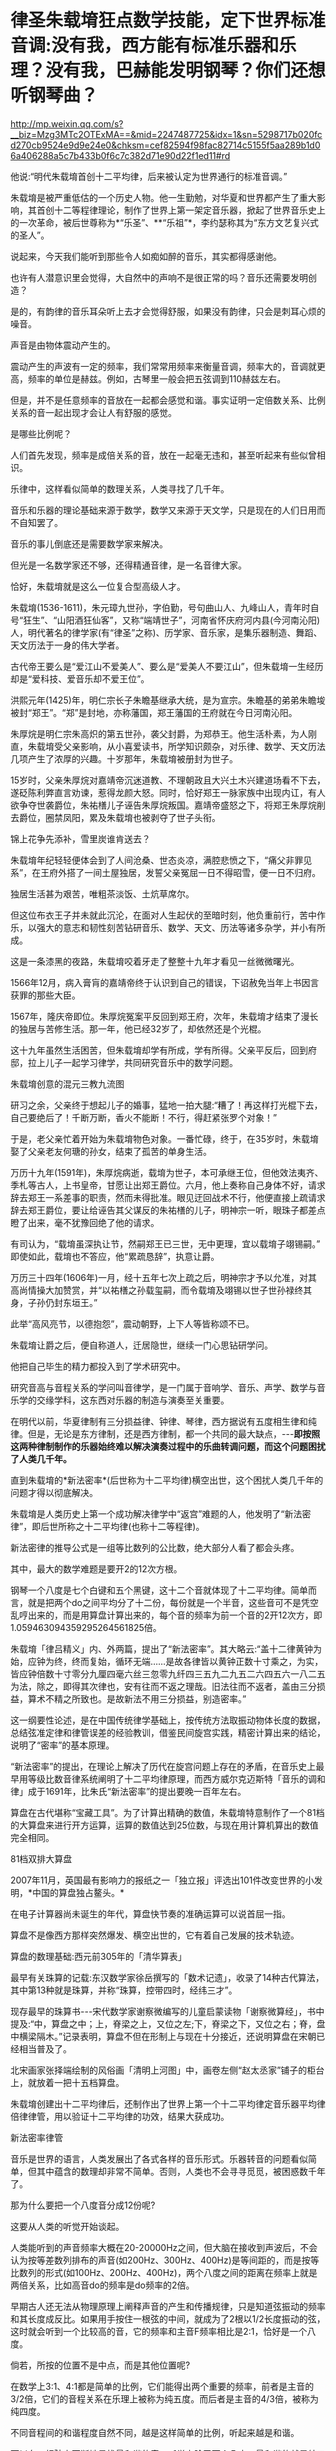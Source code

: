 * 律圣朱载堉狂点数学技能，定下世界标准音调:没有我，西方能有标准乐器和乐理？没有我，巴赫能发明钢琴？你们还想听钢琴曲？

http://mp.weixin.qq.com/s?__biz=Mzg3MTc2OTExMA==&mid=2247487725&idx=1&sn=5298717b020fcd270cb9524e9d9e24e0&chksm=cef82594f98fac82714c5155f5aa289b1d06a406288a5c7b433b0f6c7c382d71e90d22f1ed11#rd

他说:“明代朱载堉首创十二平均律，后来被认定为世界通行的标准音调。”

朱载堉是被严重低估的一个历史人物。他一生勤勉，对华夏和世界都产生了重大影响，其首创十二等程律理论，制作了世界上第一架定音乐器，掀起了世界音乐史上的一次革命，被后世尊称为*“乐圣”、**“乐祖”*，李约瑟称其为“东方文艺复兴式的圣人”。

[[./img/15-1.jpeg]]

说起来，今天我们能听到那些令人如痴如醉的音乐，其实都得感谢他。

也许有人潜意识里会觉得，大自然中的声响不是很正常的吗？音乐还需要发明创造？

是的，有韵律的音乐耳朵听上去才会觉得舒服，如果没有韵律，只会是刺耳心烦的噪音。

声音是由物体震动产生的。

震动产生的声波有一定的频率，我们常常用频率来衡量音调，频率大的，音调就更高，频率的单位是赫兹。例如，古琴里一般会把五弦调到110赫兹左右。

但是，并不是任意频率的音放在一起都会感觉和谐。事实证明一定倍数关系、比例关系的音一起出现才会让人有舒服的感觉。

[[./img/15-2.jpeg]]

是哪些比例呢？

人们首先发现，频率是成倍关系的音，放在一起毫无违和，甚至听起来有些似曾相识。

乐律中，这样看似简单的数理关系，人类寻找了几千年。

音乐和乐器的理论基础来源于数学，数学又来源于天文学，只是现在的人们日用而不自知罢了。

[[./img/15-3.jpeg]]

[[./img/15-4.jpeg]]

音乐的事儿倒底还是需要数学家来解决。

但光是一名数学家还不够，还得精通音律，是一名音律大家。

恰好，朱载堉就是这么一位复合型高级人才。

朱载堉(1536-1611)，朱元璋九世孙，字伯勤，号句曲山人、九峰山人，青年时自号“狂生”、“山阳酒狂仙客”，又称“端靖世子”，河南省怀庆府河内县(今河南沁阳)人，明代著名的律学家(有“律圣”之称)、历学家、音乐家，是集乐器制造、舞蹈、天文历法于一身的伟大学者。

[[./img/15-5.jpeg]]

古代帝王要么是“爱江山不爱美人”、要么是“爱美人不要江山”，但朱载堉一生经历却是“爱科技、爱音乐却不爱王位”。

洪熙元年(1425)年，明仁宗长子朱瞻基继承大统，是为宣宗。朱瞻基的弟弟朱瞻埈被封“郑王”。“郑”是封地，亦称藩国，郑王藩国的王府就在今日河南沁阳。

朱厚烷是明仁宗朱高炽的第五世孙，袭父封爵，为郑恭王。他生活朴素，为人刚直，朱载堉受父亲影响，从小喜爱读书，所学知识颇杂，对乐律、数学、天文历法几项产生了浓厚的兴趣。十岁那年，朱载堉被册封为世子。

15岁时，父亲朱厚烷对嘉靖帝沉迷道教、不理朝政且大兴土木兴建道场看不下去，遂砭陈利弊直言劝谏，惹得龙颜大怒。同时，恰好郑王一脉家族中出现内讧，有人欲争夺世袭爵位，朱祐橏儿子诬告朱厚烷叛国。嘉靖帝盛怒之下，将郑王朱厚烷削去爵位，圈禁凤阳，累及朱载堉也被剥夺了世子头衔。

锦上花争先添补，雪里炭谁肯送去？

朱载堉年纪轻轻便体会到了人间沧桑、世态炎凉，满腔悲愤之下，“痛父非罪见系”，在王府外搭了一间土屋独居，发誓父亲冤屈一日不得昭雪，便一日不归府。

独居生活甚为艰苦，唯粗茶淡饭、土炕草席尔。

[[./img/15-6.jpeg]]

但这位布衣王子并未就此沉沦，在面对人生起伏的至暗时刻，他负重前行，苦中作乐，以强大的意志和韧性刻苦钻研音乐、数学、天文、历法等诸多杂学，并小有所成。

这是一条漆黑的夜路，朱载堉咬着牙走了整整十九年才看见一丝微微曙光。

1566年12月，病入膏肓的嘉靖帝终于认识到自己的错误，下诏赦免当年上书因言获罪的那些大臣。

1567年，隆庆帝即位。朱厚烷冤案平反回到郑王府，次年，朱载堉才结束了漫长的独居与苦修生活。那一年，他已经32岁了，却依然还是个光棍。

这十九年虽然生活困苦，但朱载堉却学有所成，学有所得。父亲平反后，回到府邸，拉上儿子一起学习律学，共同研究音乐中的数学问题。

朱载堉创意的混元三教九流图

[[./img/15-7.jpeg]]

研习之余，父亲终于想起儿子的婚事，猛地一拍大腿:“糟了！再这样打光棍下去，自己要绝后了！千断万断，香火不能断！不行，得赶紧张罗个对象！”

于是，老父亲忙着开始为朱载堉物色对象。一番忙碌，终于，在35岁时，朱载堉娶了父亲老友何瑭的孙女，结束了孤苦的单身生活。

万历十九年(1591年)，朱厚烷病逝，载堉为世子，本可承继王位，但他效法夷齐、季札等古人，上书皇帝，甘愿让出郑王爵位。六月，他上奏称自己身体不好，请求辞去郑王一系差事的职责，然而未得批准。眼见迂回战术不行，他便直接上疏请求辞去郑王爵位，要让给诬告其父谋反的朱祐橏的儿子，明神宗一听，眼珠子都差点瞪了出来，毫不犹豫回绝了他的请求。

有司认为，“载堉虽深执让节，然嗣郑王已三世，无中更理，宜以载堉子翊锡嗣。” 即使如此，载堉也不答应，他“累疏恳辞”，执意让爵。

万历三十四年(1606年)一月，经十五年七次上疏之后，明神宗才予以允准，对其高尚情操大加赞赏，并“以祐橏之孙载玺嗣，而令载堉及翊锡以世子世孙禄终其身，子孙仍封东垣王。”

此举“高风亮节，以德抱怨”，震动朝野，上下人等皆称颂不已。

朱载堉让爵之后，便自称道人，迁居隐世，继续一门心思钻研学问。

他把自己毕生的精力都投入到了学术研究中。

[[./img/15-8.jpeg]]

研究音高与音程关系的学问叫音律学，是一门属于音响学、音乐、声学、数学与音乐学的交缘学科，这东西对乐器的制造与演奏至关重要。

在明代以前，华夏律制有三分损益律、钟律、琴律，西方据说有五度相生律和纯律。但是，无论是东方律制，还是西方律制，都一个共同的最大缺点，-﻿-﻿-*即按照这两种律制制作的乐器始终难以解决演奏过程中的乐曲转调问题，而这个问题困扰了人类几千年。*

直到朱载堉的*新法密率*(后世称为十二平均律)横空出世，这个困扰人类几千年的问题才得以彻底解决。

朱载堉是人类历史上第一个成功解决律学中“返宫”难题的人，他发明了“新法密律”，即后世所称之十二平均律(也称十二等程律)。

新法密律的推导公式是一组等比数列的公比数，绝大部分人看了都会头疼。

其中，最大的数学难题是要开2的12次方根。

钢琴一个八度是七个白键和五个黑键，这十二个音就体现了十二平均律。简单而言，就是把两个do之间平均分了十二份，每份就是一个半音，这些音可不是凭空乱哼出来的，而是用算盘计算出来的，每个音的频率为前一个音的2开12次方，即1.059463094359295264561825倍。

[[./img/15-9.jpeg]]

[[./img/15-10.jpeg]]

[[./img/15-11.jpeg]]

朱载堉「律吕精义」内、外两篇，提出了“新法密率”。其大略云:“盖十二律黄钟为始，应钟为终，终而复始，循环无端......是故各律皆以黄钟正数十寸乘之，为实，皆应钟倍数十寸零分九厘四毫六丝三忽零九纤四三五九二九五二六四五六一八二五为法，除之，即得其次律也，安有往而不返之理哉。旧法往而不返者，盖由三分损益，算术不精之所致也。是故新法不用三分损益，别造密率。”

[[./img/15-12.jpeg]]

这一纲要性论述，是在中国传统律学基础上，按传统方法取振动物体长度的数据，总结弦准定律和律管误差的经验教训，借鉴民间旋宫实践，精密计算出来的结论，说明了“密率”的基本原理。

“新法密率”的提出，在理论上解决了历代在旋宫问题上存在的矛盾，在音乐史上最早用等级比数音律系统阐明了十二平均律原理，而西方威尔克迈斯特「音乐的调和律」成于1691年，比朱氏“新法密率”的提出要晚一百年左右。

算盘在古代堪称“宝藏工具”。为了计算出精确的数值，朱载堉特意制作了一个81档的大算盘来进行开方运算，运算的数值达到25位数，与现在用计算机算出的数值完全相同。

81档双排大算盘

[[./img/15-13.jpeg]]

2007年11月，英国最有影响力的报纸之一「独立报」评选出101件改变世界的小发明，*中国的算盘独占鳌头。*

在电子计算器尚未诞生的年代，算盘快节奏的准确运算可以说首屈一指。

算盘不是像西方那样突然爆发、横空出世的，它有着自己发展的技术轨迹。

算盘的数理基础:西元前305年的「清华算表」

[[./img/15-14.jpeg]]

最早有关珠算的记载:东汉数学家徐岳撰写的「数术记遗」，收录了14种古代算法，其中第13种就是珠算，并称“珠算，控带四时，经纬三才”。

[[./img/15-15.jpeg]]

现存最早的珠算书-﻿-﻿-宋代数学家谢察微编写的儿童启蒙读物「谢察微算经」，书中提及:“中，算盘之中；上，脊梁之上，又位之左;下，脊梁之下，又位之右；脊，盘中横梁隔木。”记录表明，算盘不但在形制上与现在十分接近，还说明算盘在宋朝已经相当普及了。

北宋画家张择端绘制的风俗画「清明上河图」中，画卷左侧“赵太丞家”铺子的柜台上，就放着一把十五档算盘。

[[./img/15-16.jpeg]]

朱载堉创建出十二平均律后，还制作出了世界上第一个十二平均律定音乐器平均律倍律律管，用以验证十二平均律的功效，结果大获成功。

新法密率律管

[[./img/15-17.jpeg]]

音乐是世界的语言，人类发展出了各式各样的音乐形式。乐器转音的问题看似简单，但其中蕴含的数理却非常不简单。否则，人类也不会寻寻觅觅，被困惑数千年了。

那为什么要把一个八度音分成12份呢?

这要从人类的听觉开始谈起。

人类能听到的声音频率大概在20-20000Hz之间，但大脑在接收到声波后，不会认为按等差数列排布的声音(如200Hz、300Hz、400Hz)是等间距的，而是按等比数列的形式(如100Hz、200Hz、400Hz)，两个八度之间的距离在频率上就是两倍关系，比如高音do的频率是do频率的2倍。

早期古人还无法从物理原理上阐释声音的产生和传播规律，只是知道弦振动的频率和其长度成反比。如果用手按住一根弦的中间，就成为了2根以1/2长度振动的弦，这时就会听到一个比较高的音，它的频率和主音F频率相比是2:1，恰好是一个八度。

倘若，所按的位置不是中点，而是其他位置呢?

在数学上3:1、4:1都是简单的比例，它们能得出两个重要的频率，前者是主音的3/2倍，它们的音程关系在乐理上被称为纯五度。而后者是主音的4/3倍，被称为纯四度。

不同音程间的和谐程度自然不同，越是这样简单的比例，听起来越是和谐。

可以在一根弦上不断地寻找最和谐的音，听觉上除了两个八度，最和谐的就是纯五度和纯四度，那么就可以继续把它们的频率减半找到相应的最和谐之音，3/2F自身的3/2倍，成为了9/4F，相当于超出了两个八度，接着，还可以在两个八度内找到与其等价的音，那么就是它的1/2，成为9/8F。

经过一番尝试，会发现按照上述方法找到的12个音就能大致让最和谐的音循环起来。实际上，只要计算5次，就能得到五度相生律，再加上主音和4/3主音，就是今日常用的从do到si的七个音。

然而，不论是上述五度相生法，还是三分损益，都不能实现返宫问题，即“黄钟还原”，也就是说无法实现“闭合成圈”(closedcycle)。

三分损益法进行12次后，所得到的音和最初的音不成八度关系，无法周而复始地旋宫转调。

[[./img/15-18.jpeg]]

朱载堉精通数学与乐律，他了解八度的弦长比为2:1，在充分汲取前人经验的基础上，便把八度以等比的形式平均分成十二份，构成了一个等比数列。

当时，没有等比数列的求解方法，他研习「周礼」中的勾股定理时得到启发，遂将黄钟定为1，一个八度内音程为2，即构成了一个首项为1，末项为2，共13项的等比数列，但新的问题又产生了，比例系数应该是多少呢？

用今天的方法来看，朱载堉需将2开方得到中间项(蕤宾)，再继续开平方得到半列的中间项(南吕)，继续开立方则得到应钟......如此类推，最终得到想要的结果。

科学史家戴念祖先生认为，朱载堉通过上述方法的运算最终得到了比例系数。

朱载堉利用自行设计的81档特大算盘，解决了十二平均律这个千年难题，不仅在数学史上，也在音乐理论史上具有划时代意义。

[[./img/15-19.jpeg]]

事后，朱载堉曾感叹道:“此盖二千余年之所未有，自我圣朝始也，学者宜尽心焉。”

万历三十四年(1606年)，朱载堉把自己多年来的呕心沥血之作「律学新说」「乐学新说」和「律吕精义」等13种著作编篡成音乐理论文献的巨著-﻿-﻿-「乐律全书」献给明神宗(万历皇帝)。可惜，心血之作被束之高阁，乏人问津。

[[./img/15-20.jpeg]]

「乐律全书」是一部乐舞律历类书，由朱载堉撰。由十五种著作汇刊而成，即:律学新说、乐学新说、算学新说、历学新说、律吕精义、操缦古乐谱、旋宫合乐谱、乡饮诗乐谱、六代小舞谱、小舞乡乐谱、二佾缀兆图、灵星小舞谱、圣寿万年历、万年历备考、律历融通。此本为明万历郑藩刻增修，清代的一个刊印本，共49卷。

总结起来，朱载堉在科学和艺术方面有很多伟大成就。

*科学成就

1. 最早使用算盘进行开方运算;

2. 全世界最早解答了已知等比数列的首项、末项和项数，如何求解其他各项的方法；

3. 首次找到了四项等比数列的求解方法和求解公式;

4. 最早找到了不同进位制的小数划算方法；

5. 完成九进制和十进制的小数换算；

6. 通过实验提出了管口校正方法；

7. 自行设计了以十二平均律为原理的定音乐器；

8. 通过排黍定尺实验，研究度量衡的变迁史，其方法影响深远；

9. 测定洛阳地区的地磁偏角，这是科学史上第一个有精确数值的磁偏角记载；

10. 制定了两种历法(黄钟历和圣寿万年历)，与刑云路一起对明朝的历法进行了修正，推算了空前精确的回归年长度，准确的测定了北京的地理纬度，又准确的测出了水银的密度；

11. 他在物理学和乐器学史上最早发现管乐器的末端效应，并且影响后世三百多年之久；

12. 他考辫历代度量衡的变迁，其方法影响后世几百年。

[[./img/15-21.jpeg]]

[[./img/15-22.jpeg]]

*艺术成就*

朱载堉在世界上最早创立了十二等程律，解决了有史以来音乐上所追求的实现旋宫转调的理论难题，成了钢琴的鼻祖；

把十二平均律的理论推广到音乐实践中，精心制作出了世界上第一架定音乐器-﻿-﻿-弦准，制作了三十六支铜制律管，每管表示一律。在他的著作中对每律的选材、制作方法、吹奏要求都有详细的说明，数据极其精密。同时他还撰写了大量乐谱、操段谱(练习曲)和弦宫谱等；

他最早创立了“舞学”一词，制定了舞学大纲，把舞蹈从音乐里分离出来，为“舞学”提出了一系列颇为先进的教育观念，可以说今天的乐器伴唱、识谱学唱等深受其影响；

朱载堉擅长白描画，绘制了华夏历史上最详尽的舞谱和舞图，是我国历史上舞谱的集大成者，其拟定的“舞学十议目录”等理论和成就在中国舞蹈史和文化史上占有重要的地位，设计的「天下太平舞」更是开创了团体操的先河。

“天下太平”舞有很强的代表性，以表现生活、再现劳动、歌颂人民为主题。

[[./img/15-23.jpeg]]

朱载堉一生笃学不怠，潜心著书，著述超过百万字，作词脍炙人口，在文学性上有强烈的批判现实主义色彩。他晚年“一人吹律，一人弹琴，一人击缶而歌。余亦自歌，互相倡和，而乐在其中矣。”

他在「山坡羊·十不足」中写道:“逐日奔忙只为饥，才得有食又思衣。置下绫罗身上穿，抬头又嫌房屋低。......上天梯子未坐下，阎王发牌鬼来催。若非此人大限到，上到天上还嫌低。”

「山坡羊·十不足」既揭示了普通人的共同心理状态，又批判了一些人永无止境的贪欲，有很大的警世作用。

综上，朱载堉一生的主要学术成就，一是以「律吕精义」为代表的一系列关于音乐理论、舞蹈著作，奠定了如今音乐文化繁荣的理论基础；二是以「算学新说」等数学著作；三是「历法」；四是计量学、诗词等作品。

[[./img/15-24.png]]

崇祯年间，徐光启主持历法修订时，传教士们接触到了朱载堉「乐律全书」(历法和律学的合编)。

到了清朝，乾隆极力维护康熙、打压朱载堉，十年间共下六道圣旨，令他的儿子和殿前大臣对朱载堉本人和他的理论展开批判，展开了文字狱式的围剿。

真正了解朱载堉成就的，清代有记载的唯有音律学家江永一人而已。

西方宣称，法国数学家梅森(MarinMersenne)首先给出十二律精准数值，发表于1636年的著作中。在他之前，荷兰数学家斯台文(SimonStevin)于1596年提出用等比数列的思想解决“闭圆”问题，但他有计算错误，而且他的成就在300年后才被发现。

不过，人们在利玛窦的记录中却发现他已经记录了朱载堉关于新法密率的内容。

2000年左右，美国北得克萨斯大学又发现了利玛窦的两封书信，信中提到了朱载堉的历法。

各种迹象表明，朱载堉的十二平均律虽然在明末被束之高阁，但很有可能通过传教士传到了欧洲。

十二平均律的创造，对现代钢琴等一批乐器的制作、音乐体系的完善和乐器演奏技能的提高是具有决定性作用的。

西方提出的所谓十二平均律整整比朱载堉晚了半个世纪不说(朱载堉的十二平均律是在1584年以前，西方的十二平均律是在十七世纪中叶，其理论才基本完成)，而且诡异的是，它是直接说出相关数值，根本没有任何推算方法和过程。

试想，你参加考试，如果直接在题目下写个答案，而没有任何计算过程，老师会怎么判断？

/*正因为如此，李约瑟在1954年出版的「中国的科学和文明」中说:*/

“平心而论，近三个世纪里的欧洲和近代的音乐完全可能受到中国的一篇数学杰作的强大影响，虽然传播的证据尚付阙如。发明者的姓名较之发明的事实，仍属次要，而且朱载堉本人肯定是第一个给另一个研究者以应得的评价，并最后一个争优先权的人，毫无疑问，首先从数学上系统阐述平均律的荣誉应归功之于中国。”

/*德国物理学家亥姆霍兹(Hermann von Helmholtz)评价道:*/

“在中国人中，据说有一个王子叫载堉的，他在旧派音乐家的大反对中，倡导七声音阶。把八度分成十二个半音以及变调的方法，也是这个有天才和技巧的国家发明的。”

法国传教士、在华最后一任耶稣会长钱德明(Joseph-Marie Amiot,1718年1793年)于1776年写了「中国音乐概论」一书，其中就详细介绍了朱载堉的乐律理论。

钱德明富有音乐之才，擅长羽管键琴和横笛，甚至对文学之美也颇有鉴赏力，他在中国呆了四十三年，是个不折不扣的中国通，对中国音乐有着深刻的认识和了解。在紫禁城，钱德明可以说是唯一一个深入研究中国音乐并且撰写了专著的西洋人。中国的某些诗词或歌曲都被他生动地译成了法文。

其实，早在18世纪中期之前，耶稣会士钱德明就将李光地「古乐经传」中有关中国古代祭祀舞蹈的一些段落翻译介绍到了欧洲,并引起了相关学者的关注。

在与中国士大夫的交往中，钱德明发现中国音乐对他们有着极强的吸引力，于是萌发了研究中国音乐的念头。他大量搜集中国音乐资料，潜心钻研，历经数年，撰写出了西洋人研究中国音乐的首部著作「中国古今音乐篇」。

「中国古今音乐篇」内容主要包括中国人的音乐大系、中国音乐史概要、中国乐器三部分。在中国人的音乐大系部分，钱德明论述了律吕的发明和十二律、律吕的度量、律的相生、音阶、七种调式和八十四种移调、和声等中国音乐特有的内容。

在音乐史的结尾，钱德明提到了明朝著名的音乐家朱载堉和清朝名臣李光地，他认为朱载育和李光地参考流传下来的音乐资料，去伪存真，写出了能够反映中国古代音乐体系的著作「律吕精义」和「古乐经传」。钱德明承认，自己在撰写「中国古今音乐篇」时，大量参考了这两部著作。

朱载堉的理论被引入西方后，在欧洲产生了极其深远的影响。

1611年5月18日，朱载堉薨逝，享年76岁，赐谥端清。

一代自然科学与艺术巨星虽然就此陨落，但他砥砺前行，不甘庸碌，其高洁的品行，其钻研科学与艺术的精神，无不令人感动，也为后世树立了榜样。其留下的文化遗产，也将永远闪耀在华夏大地，永远激励后辈不断奋进！

